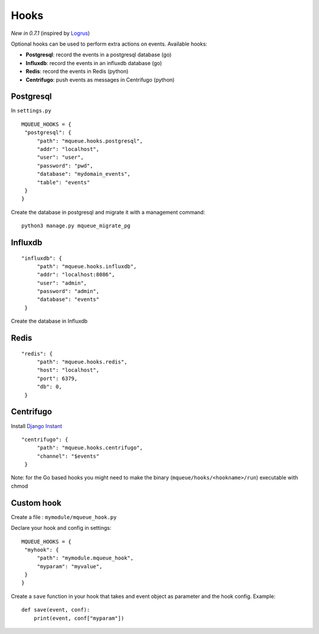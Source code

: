 Hooks
=====

*New in 0.7.1* (inspired by `Logrus <https://github.com/sirupsen/logrus>`_)

Optional hooks can be used to perform extra actions on events. Available hooks:

- **Postgresql**: record the events in a postgresql database (go)
- **Influxdb**: record the events in an influxdb database (go)
- **Redis**: record the events in Redis (python)
- **Centrifugo**: push events as messages in Centrifugo (python)

Postgresql
----------

In ``settings.py``

.. highlight:: python

::

   MQUEUE_HOOKS = {
    "postgresql": {
        "path": "mqueue.hooks.postgresql",
        "addr": "localhost",
        "user": "user",
        "password": "pwd",
        "database": "mydomain_events",
        "table": "events"
    }
   }

Create the database in postgresql and migrate it with a management command:

::

   python3 manage.py mqueue_migrate_pg
   
Influxdb
--------

::

   "influxdb": {
        "path": "mqueue.hooks.influxdb",
        "addr": "localhost:8086",
        "user": "admin",
        "password": "admin",
        "database": "events"
    }

Create the database in Influxdb

Redis
-----

::

   "redis": {
        "path": "mqueue.hooks.redis",
        "host": "localhost",
        "port": 6379,
        "db": 0,
    }

Centrifugo
----------

Install `Django Instant <https://github.com/synw/django-instant>`_

::

   "centrifugo": {
        "path": "mqueue.hooks.centrifugo",
        "channel": "$events"
    }  

   
Note: for the Go based hooks you might need to make the binary (``mqueue/hooks/<hookname>/run``) executable with chmod
   
Custom hook
-----------

Create a file : ``mymodule/mqueue_hook.py``

Declare your hook and config in settings:

::

   MQUEUE_HOOKS = {
    "myhook": {
        "path": "mymodule.mqueue_hook",
        "myparam": "myvalue",
    }
   }

Create a ``save`` function in your hook that takes and event object as parameter and the hook config. Example:

::

   def save(event, conf):
       print(event, conf["myparam"])
